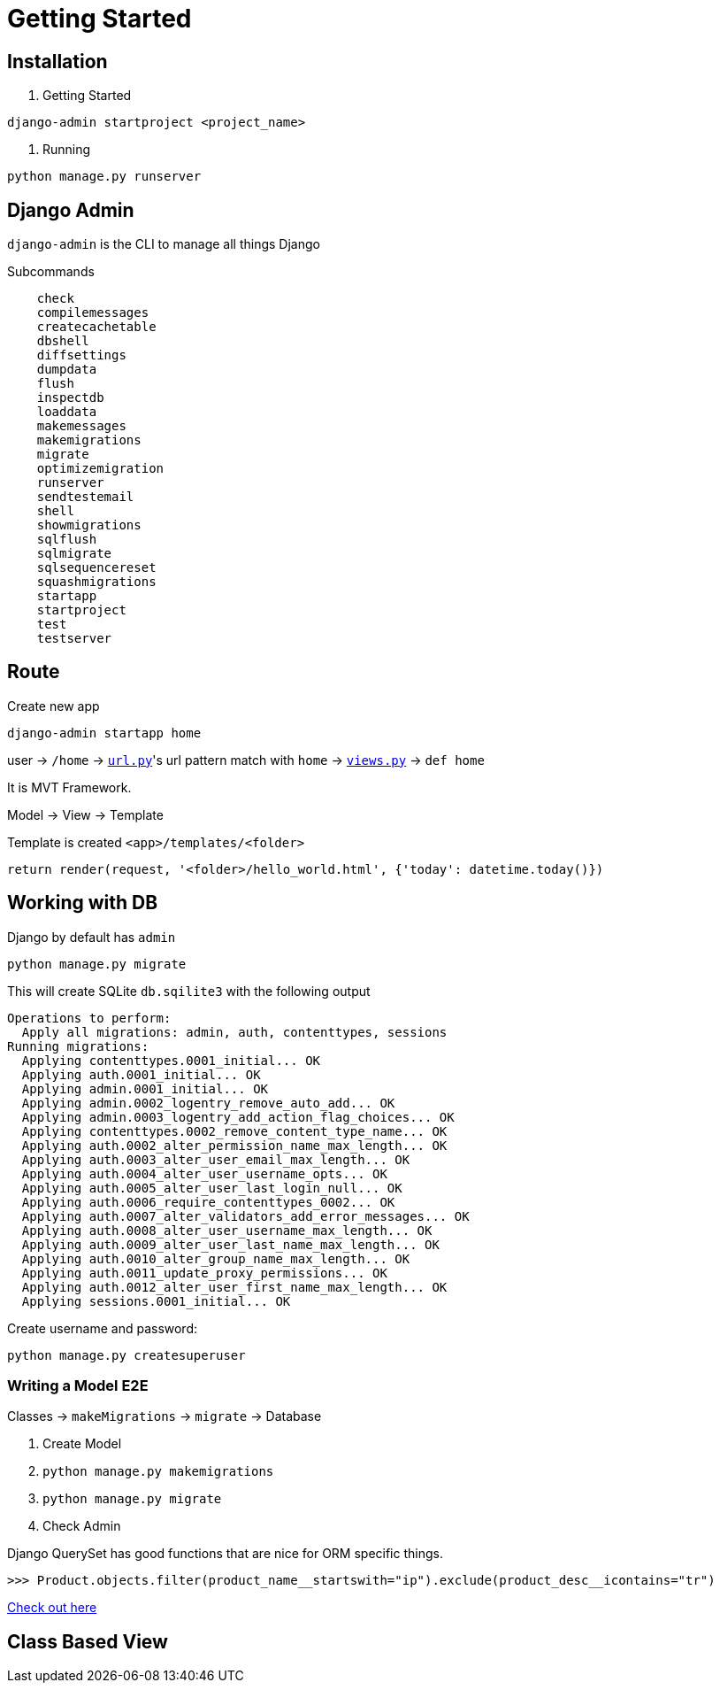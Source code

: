 = Getting Started



== Installation


1. Getting Started

```shell
django-admin startproject <project_name>
```

2. Running


```shell
python manage.py runserver
```


== Django Admin

`django-admin` is the CLI to manage all things Django

Subcommands


```
    check
    compilemessages
    createcachetable
    dbshell
    diffsettings
    dumpdata
    flush
    inspectdb
    loaddata
    makemessages
    makemigrations
    migrate
    optimizemigration
    runserver
    sendtestemail
    shell
    showmigrations
    sqlflush
    sqlmigrate
    sqlsequencereset
    squashmigrations
    startapp
    startproject
    test
    testserver
```




== Route


Create new app

```
django-admin startapp home
```


user -> `/home` -> link:./saas_django/urls.py[`url.py`]'s url pattern match with `home` -> link:./home/views.py[`views.py`] -> `def home`

It is MVT Framework.

Model -> View -> Template

Template is created `<app>/templates/<folder>`

```
return render(request, '<folder>/hello_world.html', {'today': datetime.today()})
```


== Working with DB

Django by default has `admin`


```
python manage.py migrate
```

This will create SQLite `db.sqilite3` with the following output


```
Operations to perform:
  Apply all migrations: admin, auth, contenttypes, sessions
Running migrations:
  Applying contenttypes.0001_initial... OK
  Applying auth.0001_initial... OK
  Applying admin.0001_initial... OK
  Applying admin.0002_logentry_remove_auto_add... OK
  Applying admin.0003_logentry_add_action_flag_choices... OK
  Applying contenttypes.0002_remove_content_type_name... OK
  Applying auth.0002_alter_permission_name_max_length... OK
  Applying auth.0003_alter_user_email_max_length... OK
  Applying auth.0004_alter_user_username_opts... OK
  Applying auth.0005_alter_user_last_login_null... OK
  Applying auth.0006_require_contenttypes_0002... OK
  Applying auth.0007_alter_validators_add_error_messages... OK
  Applying auth.0008_alter_user_username_max_length... OK
  Applying auth.0009_alter_user_last_name_max_length... OK
  Applying auth.0010_alter_group_name_max_length... OK
  Applying auth.0011_update_proxy_permissions... OK
  Applying auth.0012_alter_user_first_name_max_length... OK
  Applying sessions.0001_initial... OK
```

Create username and password:
```
python manage.py createsuperuser
```


=== Writing a Model E2E


Classes -> `makeMigrations` -> `migrate` -> Database


1. Create Model
2. `python manage.py makemigrations`
3. `python manage.py migrate`
4. Check Admin

Django QuerySet has good functions that are nice for ORM specific things.

```
>>> Product.objects.filter(product_name__startswith="ip").exclude(product_desc__icontains="tr")
```

https://docs.djangoproject.com/en/5.1/topics/db/queries/[Check out here]

== Class Based View




